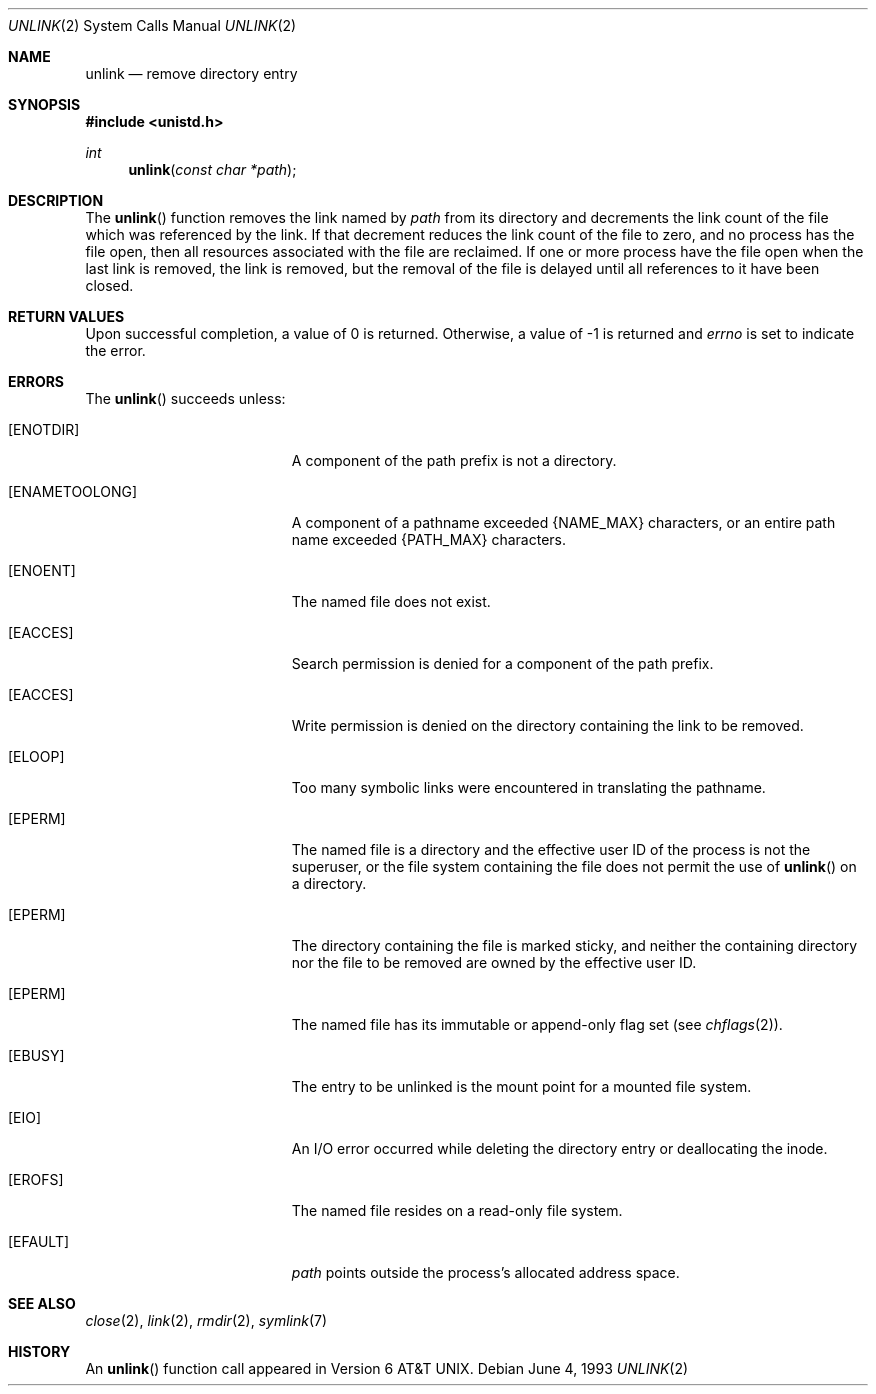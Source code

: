 .\"	$OpenBSD: src/lib/libc/sys/unlink.2,v 1.11 2000/10/18 05:12:12 aaron Exp $
.\"	$NetBSD: unlink.2,v 1.7 1995/02/27 12:39:13 cgd Exp $
.\"
.\" Copyright (c) 1980, 1991, 1993
.\"	The Regents of the University of California.  All rights reserved.
.\"
.\" Redistribution and use in source and binary forms, with or without
.\" modification, are permitted provided that the following conditions
.\" are met:
.\" 1. Redistributions of source code must retain the above copyright
.\"    notice, this list of conditions and the following disclaimer.
.\" 2. Redistributions in binary form must reproduce the above copyright
.\"    notice, this list of conditions and the following disclaimer in the
.\"    documentation and/or other materials provided with the distribution.
.\" 3. All advertising materials mentioning features or use of this software
.\"    must display the following acknowledgement:
.\"	This product includes software developed by the University of
.\"	California, Berkeley and its contributors.
.\" 4. Neither the name of the University nor the names of its contributors
.\"    may be used to endorse or promote products derived from this software
.\"    without specific prior written permission.
.\"
.\" THIS SOFTWARE IS PROVIDED BY THE REGENTS AND CONTRIBUTORS ``AS IS'' AND
.\" ANY EXPRESS OR IMPLIED WARRANTIES, INCLUDING, BUT NOT LIMITED TO, THE
.\" IMPLIED WARRANTIES OF MERCHANTABILITY AND FITNESS FOR A PARTICULAR PURPOSE
.\" ARE DISCLAIMED.  IN NO EVENT SHALL THE REGENTS OR CONTRIBUTORS BE LIABLE
.\" FOR ANY DIRECT, INDIRECT, INCIDENTAL, SPECIAL, EXEMPLARY, OR CONSEQUENTIAL
.\" DAMAGES (INCLUDING, BUT NOT LIMITED TO, PROCUREMENT OF SUBSTITUTE GOODS
.\" OR SERVICES; LOSS OF USE, DATA, OR PROFITS; OR BUSINESS INTERRUPTION)
.\" HOWEVER CAUSED AND ON ANY THEORY OF LIABILITY, WHETHER IN CONTRACT, STRICT
.\" LIABILITY, OR TORT (INCLUDING NEGLIGENCE OR OTHERWISE) ARISING IN ANY WAY
.\" OUT OF THE USE OF THIS SOFTWARE, EVEN IF ADVISED OF THE POSSIBILITY OF
.\" SUCH DAMAGE.
.\"
.\"     @(#)unlink.2	8.1 (Berkeley) 6/4/93
.\"
.Dd June 4, 1993
.Dt UNLINK 2
.Os
.Sh NAME
.Nm unlink
.Nd remove directory entry
.Sh SYNOPSIS
.Fd #include <unistd.h>
.Ft int
.Fn unlink "const char *path"
.Sh DESCRIPTION
The
.Fn unlink
function removes the link named by
.Fa path
from its directory and decrements the link count of the
file which was referenced by the link.
If that decrement reduces the link count of the file
to zero,
and no process has the file open, then
all resources associated with the file are reclaimed.
If one or more process have the file open when the last link is removed,
the link is removed, but the removal of the file is delayed until
all references to it have been closed.
.Sh RETURN VALUES
Upon successful completion, a value of 0 is returned.
Otherwise, a value of \-1 is returned and
.Va errno
is set to indicate the error.
.Sh ERRORS
The
.Fn unlink
succeeds unless:
.Bl -tag -width Er
.It Bq Er ENOTDIR
A component of the path prefix is not a directory.
.It Bq Er ENAMETOOLONG
A component of a pathname exceeded
.Dv {NAME_MAX}
characters, or an entire path name exceeded
.Dv {PATH_MAX}
characters.
.It Bq Er ENOENT
The named file does not exist.
.It Bq Er EACCES
Search permission is denied for a component of the path prefix.
.It Bq Er EACCES
Write permission is denied on the directory containing the link
to be removed.
.It Bq Er ELOOP
Too many symbolic links were encountered in translating the pathname.
.It Bq Er EPERM
The named file is a directory and the effective user ID
of the process is not the superuser, or the file system
containing the file does not permit the use of
.Fn unlink
on a directory.
.It Bq Er EPERM
The directory containing the file is marked sticky,
and neither the containing directory nor the file to be removed
are owned by the effective user ID.
.It Bq Er EPERM
The named file has its immutable or append-only flag set (see
.Xr chflags 2 ) .
.It Bq Er EBUSY
The entry to be unlinked is the mount point for a
mounted file system.
.It Bq Er EIO
An I/O error occurred while deleting the directory entry
or deallocating the inode.
.It Bq Er EROFS
The named file resides on a read-only file system.
.It Bq Er EFAULT
.Fa path
points outside the process's allocated address space.
.El
.Sh SEE ALSO
.Xr close 2 ,
.Xr link 2 ,
.Xr rmdir 2 ,
.Xr symlink 7
.Sh HISTORY
An
.Fn unlink
function call appeared in
.At v6 .
